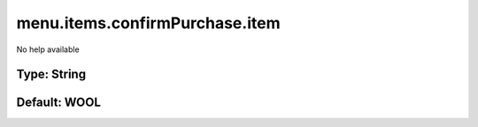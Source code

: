 ===============================
menu.items.confirmPurchase.item
===============================

No help available

Type: String
~~~~~~~~~~~~
Default: **WOOL**
~~~~~~~~~~~~~~~~~
